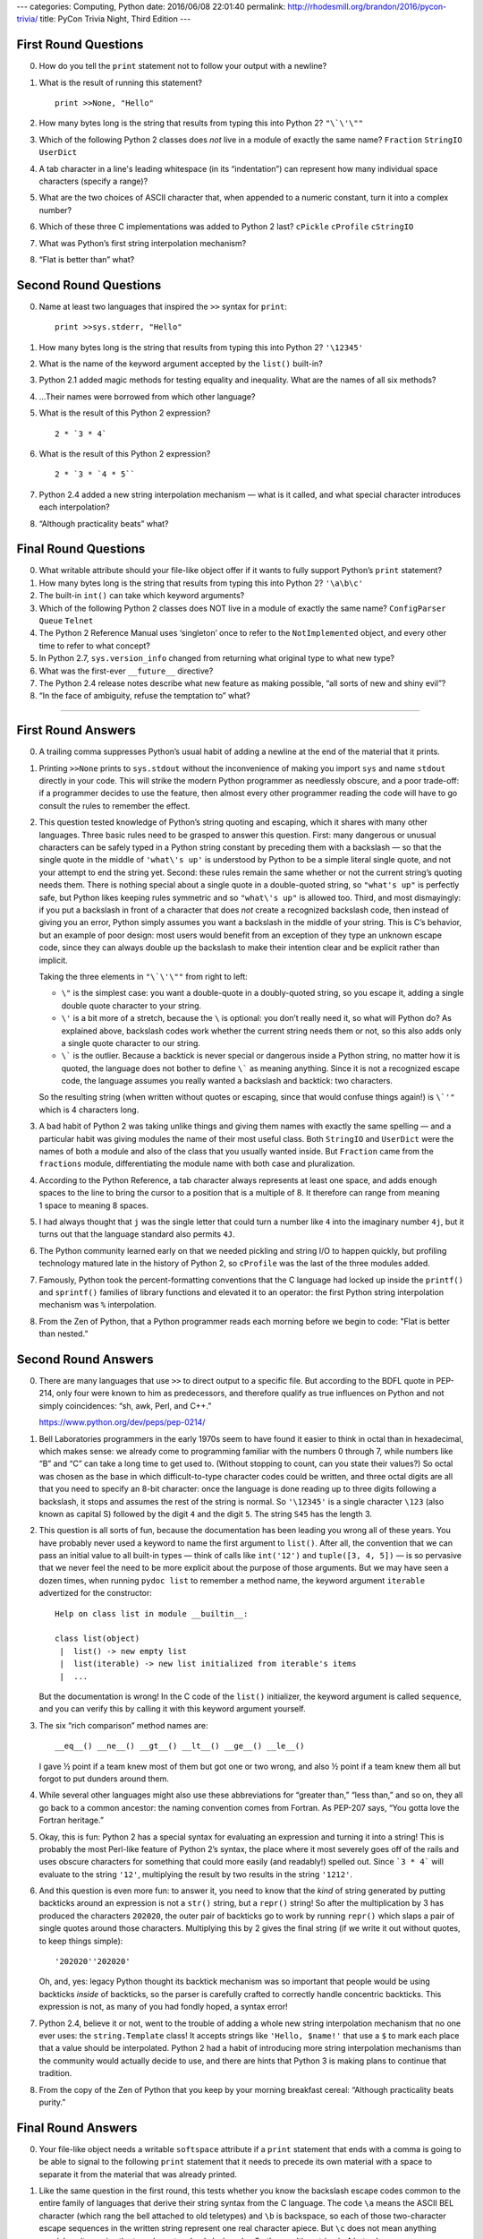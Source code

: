 ---
categories: Computing, Python
date: 2016/06/08 22:01:40
permalink: http://rhodesmill.org/brandon/2016/pycon-trivia/
title: PyCon Trivia Night, Third Edition
---




First Round Questions
---------------------

0. How do you tell the ``print`` statement not to follow your output
   with a newline?

1. What is the result of running this statement?

   ::

    print >>None, "Hello"

2. How many bytes long is the string that results from typing this into
   Python 2?  ``"\`\'\""``

3. Which of the following Python 2 classes does *not* live in a module
   of exactly the same name? ``Fraction`` ``StringIO`` ``UserDict``

4. A tab character in a line's leading whitespace (in its “indentation”)
   can represent how many individual space characters (specify a range)?

5. What are the two choices of ASCII character that, when appended to a
   numeric constant, turn it into a complex number?

6. Which of these three C implementations was added to Python 2 last?
   ``cPickle`` ``cProfile`` ``cStringIO``

7. What was Python’s first string interpolation mechanism?

8. “Flat is better than” what?

Second Round Questions
----------------------

0. Name at least two languages that inspired the ``>>`` syntax for
   ``print``::

       print >>sys.stderr, "Hello"

1. How many bytes long is the string that results from typing this into
   Python 2? ``'\12345'``

2. What is the name of the keyword argument accepted by the ``list()``
   built-in?

3. Python 2.1 added magic methods for testing equality and inequality.
   What are the names of all six methods?

4. …Their names were borrowed from which other language?

5. What is the result of this Python 2 expression? ::

      2 * `3 * 4`

6. What is the result of this Python 2 expression? ::

      2 * `3 * `4 * 5``

7. Python 2.4 added a new string interpolation mechanism — what is it
   called, and what special character introduces each interpolation?

8. “Although practicality beats” what?

Final Round Questions
---------------------

0. What writable attribute should your file-like object offer if it
   wants to fully support Python’s ``print`` statement?

1. How many bytes long is the string that results from typing this into
   Python 2? ``'\a\b\c'``

2. The built-in ``int()`` can take which keyword arguments?

3. Which of the following Python 2 classes does NOT live in a module of
   exactly the same name? ``ConfigParser`` ``Queue`` ``Telnet``

4. The Python 2 Reference Manual uses ‘singleton’ once to refer to the
   ``NotImplemented`` object, and every other time to refer to what
   concept?

5. In Python 2.7, ``sys.version_info`` changed from returning what
   original type to what new type?

6. What was the first-ever ``__future__`` directive?

7. The Python 2.4 release notes describe what new feature as making
   possible, “all sorts of new and shiny evil”?

8. “In the face of ambiguity, refuse the temptation to” what?

----------




First Round Answers
-------------------

0. A trailing comma suppresses Python’s usual habit of adding a newline
   at the end of the material that it prints.

1. Printing ``>>None`` prints to ``sys.stdout`` without the
   inconvenience of making you import ``sys`` and name ``stdout``
   directly in your code. This will strike the modern Python programmer
   as needlessly obscure, and a poor trade-off: if a programmer decides
   to use the feature, then almost every other programmer reading the
   code will have to go consult the rules to remember the effect.

2. This question tested knowledge of Python’s string quoting and
   escaping, which it shares with many other languages. Three basic
   rules need to be grasped to answer this question. First: many
   dangerous or unusual characters can be safely typed in a Python
   string constant by preceding them with a backslash — so that the
   single quote in the middle of ``'what\'s up'`` is understood by
   Python to be a simple literal single quote, and not your attempt to
   end the string yet. Second: these rules remain the same whether or
   not the current string’s quoting needs them. There is nothing special
   about a single quote in a double-quoted string, so ``"what's up"`` is
   perfectly safe, but Python likes keeping rules symmetric and so
   ``"what\'s up"`` is allowed too. Third, and most dismayingly: if you
   put a backslash in front of a character that does *not* create a
   recognized backslash code, then instead of giving you an error,
   Python simply assumes you want a backslash in the middle of your
   string. This is C’s behavior, but an example of poor design: most
   users would benefit from an exception of they type an unknown escape
   code, since they can always double up the backslash to make their
   intention clear and be explicit rather than implicit.

   Taking the three elements in ``"\`\'\""`` from right to left:

   * ``\"`` is the simplest case: you want a double-quote in a
     doubly-quoted string, so you escape it, adding a single double
     quote character to your string.

   * ``\'`` is a bit more of a stretch, because the ``\`` is optional:
     you don’t really need it, so what will Python do? As explained
     above, backslash codes work whether the current string needs them
     or not, so this also adds only a single quote character to our
     string.

   * ``\``` is the outlier. Because a backtick is never special or
     dangerous inside a Python string, no matter how it is quoted, the
     language does not bother to define ``\``` as meaning anything. Since
     it is not a recognized escape code, the language assumes you really
     wanted a backslash and backtick: two characters.

   So the resulting string (when written without quotes or escaping,
   since that would confuse things again!) is ``\`'"`` which is 4
   characters long.

3. A bad habit of Python 2 was taking unlike things and giving them
   names with exactly the same spelling — and a particular habit was
   giving modules the name of their most useful class. Both ``StringIO``
   and ``UserDict`` were the names of both a module and also of the
   class that you usually wanted inside. But ``Fraction`` came from the
   ``fractions`` module, differentiating the module name with both case
   and pluralization.

4. According to the Python Reference, a tab character always represents
   at least one space, and adds enough spaces to the line to bring the
   cursor to a position that is a multiple of 8.  It therefore can range
   from meaning 1 space to meaning 8 spaces.

5. I had always thought that ``j`` was the single letter that could turn
   a number like ``4`` into the imaginary number ``4j``, but it turns
   out that the language standard also permits ``4J``.

6. The Python community learned early on that we needed pickling and
   string I/O to happen quickly, but profiling technology matured late
   in the history of Python 2, so ``cProfile`` was the last of the three
   modules added.

7. Famously, Python took the percent-formatting conventions that the
   C language had locked up inside the ``printf()`` and ``sprintf()``
   families of library functions and elevated it to an operator: the
   first Python string interpolation mechanism was ``%`` interpolation.

8. From the Zen of Python, that a Python programmer reads each morning
   before we begin to code: "Flat is better than nested.”

Second Round Answers
--------------------

0. There are many languages that use ``>>`` to direct output to a
   specific file. But according to the BDFL quote in PEP-214, only four
   were known to him as predecessors, and therefore qualify as true
   influences on Python and not simply coincidences: “sh, awk, Perl, and
   C++.”

   https://www.python.org/dev/peps/pep-0214/

1. Bell Laboratories programmers in the early 1970s seem to have found
   it easier to think in octal than in hexadecimal, which makes sense:
   we already come to programming familiar with the numbers 0 through 7,
   while numbers like “B” and “C” can take a long time to get used
   to. (Without stopping to count, can you state their values?) So octal
   was chosen as the base in which difficult-to-type character codes
   could be written, and three octal digits are all that you need to
   specify an 8-bit character: once the language is done reading up to
   three digits following a backslash, it stops and assumes the rest of
   the string is normal. So ``'\12345'`` is a single character ``\123``
   (also known as capital S) followed by the digit ``4`` and the digit
   ``5``. The string ``S45`` has the length 3.

2. This question is all sorts of fun, because the documentation has been
   leading you wrong all of these years. You have probably never used a
   keyword to name the first argument to ``list()``. After all, the
   convention that we can pass an initial value to all built-in types —
   think of calls like ``int('12')`` and ``tuple([3, 4, 5])`` — is so
   pervasive that we never feel the need to be more explicit about the
   purpose of those arguments. But we may have seen a dozen times, when
   running ``pydoc list`` to remember a method name, the keyword
   argument ``iterable`` advertized for the constructor::

       Help on class list in module __builtin__:

       class list(object)
        |  list() -> new empty list
        |  list(iterable) -> new list initialized from iterable's items
        |  ...

   But the documentation is wrong! In the C code of the ``list()``
   initializer, the keyword argument is called ``sequence``, and you can
   verify this by calling it with this keyword argument yourself.

3. The six “rich comparison” method names are::

       __eq__() __ne__() __gt__() __lt__() __ge__() __le__()

   I gave ½ point if a team knew most of them but got one or two wrong,
   and also ½ point if a team knew them all but forgot to put dunders
   around them.

4. While several other languages might also use these abbreviations for
   “greater than,” “less than,” and so on, they all go back to a common
   ancestor: the naming convention comes from Fortran. As PEP-207 says,
   “You gotta love the Fortran heritage.”

5. Okay, this is fun: Python 2 has a special syntax for evaluating an
   expression and turning it into a string!  This is probably the most
   Perl-like feature of Python 2’s syntax, the place where it most
   severely goes off of the rails and uses obscure characters for
   something that could more easily (and readably!) spelled out. Since
   ```3 * 4``` will evaluate to the string ``'12'``, multiplying the result
   by two results in the string ``'1212'``.

6. And this question is even more fun: to answer it, you need to know
   that the *kind* of string generated by putting backticks around an
   expression is not a ``str()`` string, but a ``repr()`` string! So
   after the multiplication by 3 has produced the characters ``202020``,
   the outer pair of backticks go to work by running ``repr()`` which
   slaps a pair of single quotes around those characters. Multiplying
   this by 2 gives the final string (if we write it out without quotes,
   to keep things simple)::

       '202020''202020'

   Oh, and, yes: legacy Python thought its backtick mechanism was so
   important that people would be using backticks *inside* of backticks,
   so the parser is carefully crafted to correctly handle concentric
   backticks. This expression is not, as many of you had fondly hoped, a
   syntax error!

7. Python 2.4, believe it or not, went to the trouble of adding a whole
   new string interpolation mechanism that no one ever uses: the
   ``string.Template`` class! It accepts strings like ``'Hello,
   $name!'`` that use a ``$`` to mark each place that a value should be
   interpolated. Python 2 had a habit of introducing more string
   interpolation mechanisms than the community would actually decide to
   use, and there are hints that Python 3 is making plans to continue
   that tradition.

8. From the copy of the Zen of Python that you keep by your morning
   breakfast cereal: “Although practicality beats purity.”

Final Round Answers
-------------------

0. Your file-like object needs a writable ``softspace`` attribute if a
   ``print`` statement that ends with a comma is going to be able to
   signal to the following ``print`` statement that it needs to precede
   its own material with a space to separate it from the material that
   was already printed.

1. Like the same question in the first round, this tests whether you
   know the backslash escape codes common to the entire family of
   languages that derive their string syntax from the C language. The
   code ``\a`` means the ASCII BEL character (which rang the bell attached
   to old teletypes) and ``\b`` is backspace, so each of those
   two-character escape sequences in the written string represent one
   real character apiece. But ``\c`` does not mean anything special, so it
   remains the two characters backslash and *c*. So the resulting string
   is 4 bytes long.

2. In this case, the docstring shown to you by ``pydoc`` will not have led
   you astray, if you happened to remember it. The second argument has
   the obvious name ``base`` since it lets you specify whether a string
   you have supplied is expected to be in base 8, or base 10, or base 16
   or whatever. The first argument is more obscurely named: the
   initializer specifying the integer’s value is named ``x``. I gave ½
   point if a team knew one but not the other.

3. The ``Telnet`` class lives inside of the ``telnetlib`` module instead of
   simply living inside of a module of the same name as itself.

4. Believe it or not, the Reference Manual for Python 2 consistently
   uses ‘singleton’ as the technical term for a tuple of length one.

5. In Python 2.7, ``sys.version_info()`` stopped returning a plain tuple
   that supported only item access, and started returning a named tuple
   whose elements could also be fetched through attributes like ``.major``
   and ``.minor``. I also gave credit if a team’s answer sheet named the
   specific named-tuple type that gets returned — which just happens to
   be the type ``sys.version_info``!

6. The first-ever ``__future__`` directive was::

        from __future__ import nested_scopes

   Nested scopes were considered dangerous enough that they needed to be
   an opt-in feature for an entire Python version before they became
   official.

7. The powerful language feature introduced in Python 2.4 that was going
   to make possible “all sorts of new and shiny evil” is, startlingly
   enough, the fact that “``eval()`` now accepts any form of object that
   acts as a mapping as its argument for locals.”  Once again, a new
   feature that was apparently expected to open up whole new ways of
   using Python wound up going almost entirely unused — I cannot
   remember once, in even the most magic-ridden Python code, ever having
   seen this superpower taken advantage of.

8. From the copy of the Zen of Python that you re-read on your beach
   vacation as the surf crashes in the background: “In the face of
   ambiguity, refuse the temptation to *guess*.”



